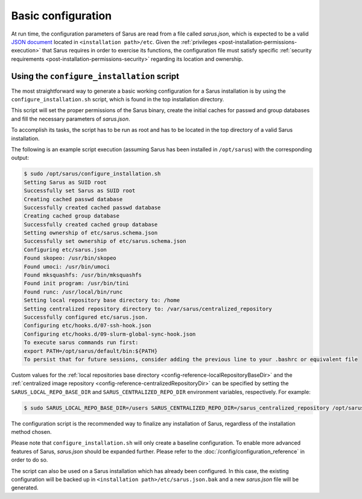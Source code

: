 *******************
Basic configuration
*******************

At run time, the configuration parameters of Sarus are read from a file called
*sarus.json*, which is expected to be a valid `JSON document
<https://www.json.org/>`_ located in ``<installation path>/etc``.
Given the :ref:`privileges <post-installation-permissions-execution>` that Sarus
requires in order to exercise its functions, the configuration file must satisfy
specific :ref:`security requirements <post-installation-permissions-security>`
regarding its location and ownership.

.. _configure-installation-script:

Using the ``configure_installation`` script
===========================================

The most straightforward way to generate a basic working configuration for
a Sarus installation is by using the ``configure_installation.sh`` script,
which is found in the top installation directory.

This script will set the proper permissions of the Sarus binary, create the
initial caches for passwd and group databases and fill the necessary parameters
of *sarus.json*.

To accomplish its tasks, the script has to be run as root and has to be located
in the top directory of a valid Sarus installation.

The following is an example script execution (assuming Sarus has been installed
in ``/opt/sarus``) with the corresponding output:

.. code-block:: bash

    $ sudo /opt/sarus/configure_installation.sh
    Setting Sarus as SUID root
    Successfully set Sarus as SUID root
    Creating cached passwd database
    Successfully created cached passwd database
    Creating cached group database
    Successfully created cached group database
    Setting ownership of etc/sarus.schema.json
    Successfully set ownership of etc/sarus.schema.json
    Configuring etc/sarus.json
    Found skopeo: /usr/bin/skopeo
    Found umoci: /usr/bin/umoci
    Found mksquashfs: /usr/bin/mksquashfs
    Found init program: /usr/bin/tini
    Found runc: /usr/local/bin/runc
    Setting local repository base directory to: /home
    Setting centralized repository directory to: /var/sarus/centralized_repository
    Successfully configured etc/sarus.json.
    Configuring etc/hooks.d/07-ssh-hook.json
    Configuring etc/hooks.d/09-slurm-global-sync-hook.json
    To execute sarus commands run first:
    export PATH=/opt/sarus/default/bin:${PATH}
    To persist that for future sessions, consider adding the previous line to your .bashrc or equivalent file

Custom values for the
:ref:`local repositories base directory <config-reference-localRepositoryBaseDir>`
and the
:ref:`centralized image repository <config-reference-centralizedRepositoryDir>`
can be specified by setting the ``SARUS_LOCAL_REPO_BASE_DIR`` and
``SARUS_CENTRALIZED_REPO_DIR`` environment variables, respectively.
For example:

.. code-block:: bash

    $ sudo SARUS_LOCAL_REPO_BASE_DIR=/users SARUS_CENTRALIZED_REPO_DIR=/sarus_centralized_repository /opt/sarus/configure_installation.sh

The configuration script is the recommended way to finalize any installation of
Sarus, regardless of the installation method chosen.

Please note that ``configure_installation.sh`` will only create a baseline
configuration. To enable more advanced features of Sarus, *sarus.json* should
be expanded further. Please refer to the :doc:`/config/configuration_reference`
in order to do so.

The script can also be used on a Sarus installation which has already been
configured. In this case, the existing configuration will be backed up in
``<installation path>/etc/sarus.json.bak`` and a new *sarus.json* file will be
generated.
